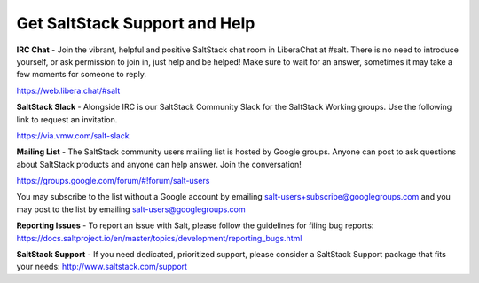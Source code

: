 Get SaltStack Support and Help
==============================

**IRC Chat** - Join the vibrant, helpful and positive SaltStack chat room in
LiberaChat at #salt. There is no need to introduce yourself, or ask permission
to join in, just help and be helped! Make sure to wait for an answer, sometimes
it may take a few moments for someone to reply.

`<https://web.libera.chat/#salt>`_

**SaltStack Slack** - Alongside IRC is our SaltStack Community Slack for the
SaltStack Working groups. Use the following link to request an invitation.

`<https://via.vmw.com/salt-slack>`_

**Mailing List** - The SaltStack community users mailing list is hosted by
Google groups. Anyone can post to ask questions about SaltStack products and
anyone can help answer. Join the conversation!

`<https://groups.google.com/forum/#!forum/salt-users>`_

You may subscribe to the list without a Google account by emailing
salt-users+subscribe@googlegroups.com and you may post to the list by emailing
salt-users@googlegroups.com

**Reporting Issues** - To report an issue with Salt, please follow the
guidelines for filing bug reports:
`<https://docs.saltproject.io/en/master/topics/development/reporting_bugs.html>`_

**SaltStack Support** - If you need dedicated, prioritized support, please
consider a SaltStack Support package that fits your needs:
`<http://www.saltstack.com/support>`_
